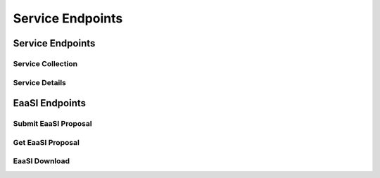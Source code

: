 Service Endpoints
=================

Service Endpoints
-----------------

Service Collection
++++++++++++++++++

.. http:get:: /api_v1/services/

    Retrieve details of all ``Services``.

    **Example request**:

    .. sourcecode:: http

        GET /api_v1/services/ HTTP/1.1
        Host: presqt-prod.crc.nd.edu
        Accept: application/json

    **Example response**:

    .. sourcecode:: http

        HTTP/1.1 200 OK
        Content-Type: application/json

        [
            {
                "name": "eaasi",
                "readable_name": "EaaSI",
                "links": [
                    {
                        "name": "Detail",
                        "link": "https://presqt-prod.crc.nd.edu/api_v1/services/eaasi/",
                        "method": "GET"
                    }
                ]
            }
        ]

    :statuscode 200: ``Services successfully retrieved``

Service Details
+++++++++++++++

.. http:get:: /api_v1/services/(str: service_name)/

    Retrieve details of a single ``Service``.

    **Example request**:

    .. sourcecode:: http

        GET /api_v1/services/eaasi/ HTTP/1.1
        Host: presqt-prod.crc.nd.edu
        Accept: application/json

    **Example response**:

    .. sourcecode:: http

        HTTP/1.1 200 OK
        Content-Type: application/json

        {
            "name": "eaasi",
            "readable_name": "EaaSI",
            "links": [
                {
                    "name": "Proposals",
                    "link": "https://presqt-prod.crc.nd.edu/api_v1/services/eaasi/proposals/",
                    "method": "POST"
                }
            ]
        }

    :statuscode 200: ``Service`` successfully retrieved
    :statuscode 404: Invalid ``Service`` name

EaaSI Endpoints
---------------

Submit EaaSI Proposal
+++++++++++++++++++++

.. http:post:: /api_v1/services/eaasi/proposals/

    Send a file from a PresQT server to start a ``proposal task`` on an EaaSI server.

    **Example request**:

    .. sourcecode:: http

        POST /api_v1/services/eaasi/proposals/ HTTP/1.1
        Host: presqt-prod.crc.nd.edu
        Accept: application/json

        Example body json:
            {
                "ticket_number":"39e56297-04cc-440a-b73e-9788b220f12b"
            }

    **Example response**:

    .. sourcecode:: http

        HTTP/1.1 200 OK
        Content-Type: application/json

        {
            "id": "19",
            "message": "Proposal task was submitted."
            "proposal_link": "https://presqt-prod.crc.nd.edu/api_v1/services/eaasi/1/"
        }

    :statuscode 200: Proposal successfully started.
    :statuscode 400: 'presqt-source-token' missing in request headers
    :statuscode 400: A download does not exist for this user on the server.
    :statuscode 404: Invalid ticket number
    :statuscode 404: A resource_download does not exist for this user on the server.


Get EaaSI Proposal
++++++++++++++++++

.. http:get:: /api_v1/services/eaasi/proposals/(str: proposal_id)/

    Check on the state of the EaaSI Proposal Task on the EaaSI server.

    **Example request**:

    .. sourcecode:: http

        GET /api_v1/services/eaasi/proposals/12/ HTTP/1.1
        Host: presqt-prod.crc.nd.edu
        Accept: application/json

    **Example response if the proposal task is not finished**:

    .. sourcecode:: http

        HTTP/1.1 202 Accepted
        Content-Type: application/json

        {
            "message": "Proposal task is still in progress."
        }

    **Example response if the proposal task is finished successfully**:

    .. sourcecode:: http

        HTTP/1.1 200 OK
        Content-Type: application/json

        {
            "image_url": "https://eaasi-portal.emulation.cloud:443/blobstore/api/v1/blobs/imagebuilder-outputs/2ca330d6-23f7-4f0a-943a-e3984b29642c?access_token=default",
            "image_type": "cdrom",
            "environments": [],
            "suggested": {}
        }

    :statuscode 200: ``Proposal Task`` has finished successfully
    :statuscode 202: ``Proposal Task`` is being processed on the EaaSI server
    :statuscode 404: Invalid ``Proposal ID``

EaaSI Download
++++++++++++++

.. http:get:: /api_v1/services/eaasi/(str: ticket_number)/?eaasi_token=(str: eaasi_token)

    EaaSI specific download endpoint that exposes a resource on a PresQT server to download.

    **Example request**:

    .. sourcecode:: http

        GET /api_v1/services/eeasi/download/39e56297-04cc-440a-b73e/?eaasi=E9luKQU9Ywe5j HTTP/1.1
        Host: presqt-prod.crc.nd.edu
        Accept: application/json

    **Example response**:

    .. sourcecode:: http

        HTTP/1.1 200 OK
        Content-Type: application/zip

        Payload is ZIP file

    :statuscode 200: File successfully retrieved.
    :statuscode 400: ``eaasi_token`` not found as query parameter.
    :statuscode 401: ``eaasi_token`` does not match the 'eaasi_token' for this server process.
    :statuscode 404: File unavailable.
    :statuscode 404: Invalid ticket number.
    :statuscode 404: A resource_download does not exist for this user on the server.